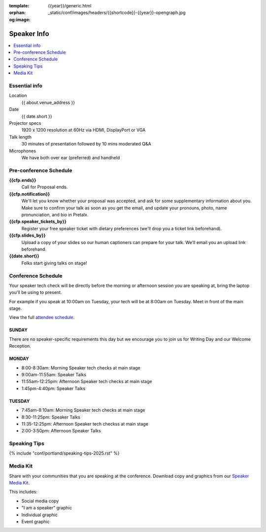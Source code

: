 :template: {{year}}/generic.html
:orphan:
:og:image: _static/conf/images/headers/{{shortcode}}-{{year}}-opengraph.jpg


Speaker Info
============

.. contents::
    :local:
    :depth: 1

Essential info
--------------

Location
    {{ about.venue_address }}

Date
    {{ date.short }}

Projector specs
    1920 x 1200 resolution at 60Hz via HDMI, DisplayPort or VGA

Talk length
    30 minutes of presentation followed by 10 mins moderated Q&A

Microphones
    We have both over ear (preferred) and handheld

Pre-conference Schedule
-----------------------

**{{cfp.ends}}**
    Call for Proposal ends.

**{{cfp.notification}}**
    We'll let you know whether your proposal was accepted, and ask for some supplementary information about you.
    Make sure to confirm your talk as soon as you get the email, and update your pronouns, photo, name pronunciation, and bio in Pretalx.

**{{cfp.speaker_tickets_by}}**
    Register your free speaker ticket with dietary preferences (we'll drop you a ticket link beforehand).

**{{cfp.slides_by}}**
    Upload a copy of your slides so our human captioners can prepare for your talk. We'll email you an upload link beforehand.

**{{date.short}}**
    Folks start giving talks on stage!

Conference Schedule
--------------------

Your speaker tech check will be directly before the morning or afternoon session you are speaking at, bring the laptop you'll be using to present.

For example if you speak at 10:00am on Tuesday, your tech will be at 8:00am on Tuesday. Meet in front of the main stage.

View the full `attendee schedule <https://www.writethedocs.org/conf/portland/2025/schedule/>`__.

SUNDAY
~~~~~~

There are no speaker-specific requirements this day but we encourage you to join us for Writing Day and our Welcome Reception.

MONDAY
~~~~~~

- 8:00-8:30am: Morning Speaker tech checks at main stage
- 9:00am-11:55am: Speaker Talks
- 11:55am-12:25pm: Afternoon Speaker tech checks at main stage
- 1:45pm-4:40pm: Speaker Talks

TUESDAY
~~~~~~~

- 7:45am-8:10am: Morning Speaker tech checks at main stage
- 8:30-11:25pm: Speaker Talks
- 11:35-12:25pm: Afternoon Speaker tech checkss at main stage
- 2:00-3:50pm: Afternoon Speaker Talks

Speaking Tips
-------------

{% include "conf/portland/speaking-tips-2025.rst" %}

Media Kit
----------

Share with your communities that you are speaking at the conference.
Download copy and graphics from our `Speaker Media Kit <https://drive.google.com/drive/folders/1gVmIjX5hMklJiFitAllukzENA4SIBic9?usp=sharing>`__.

This includes:

- Social media copy
- "I am a speaker" graphic
- Individual graphic
- Event graphic
